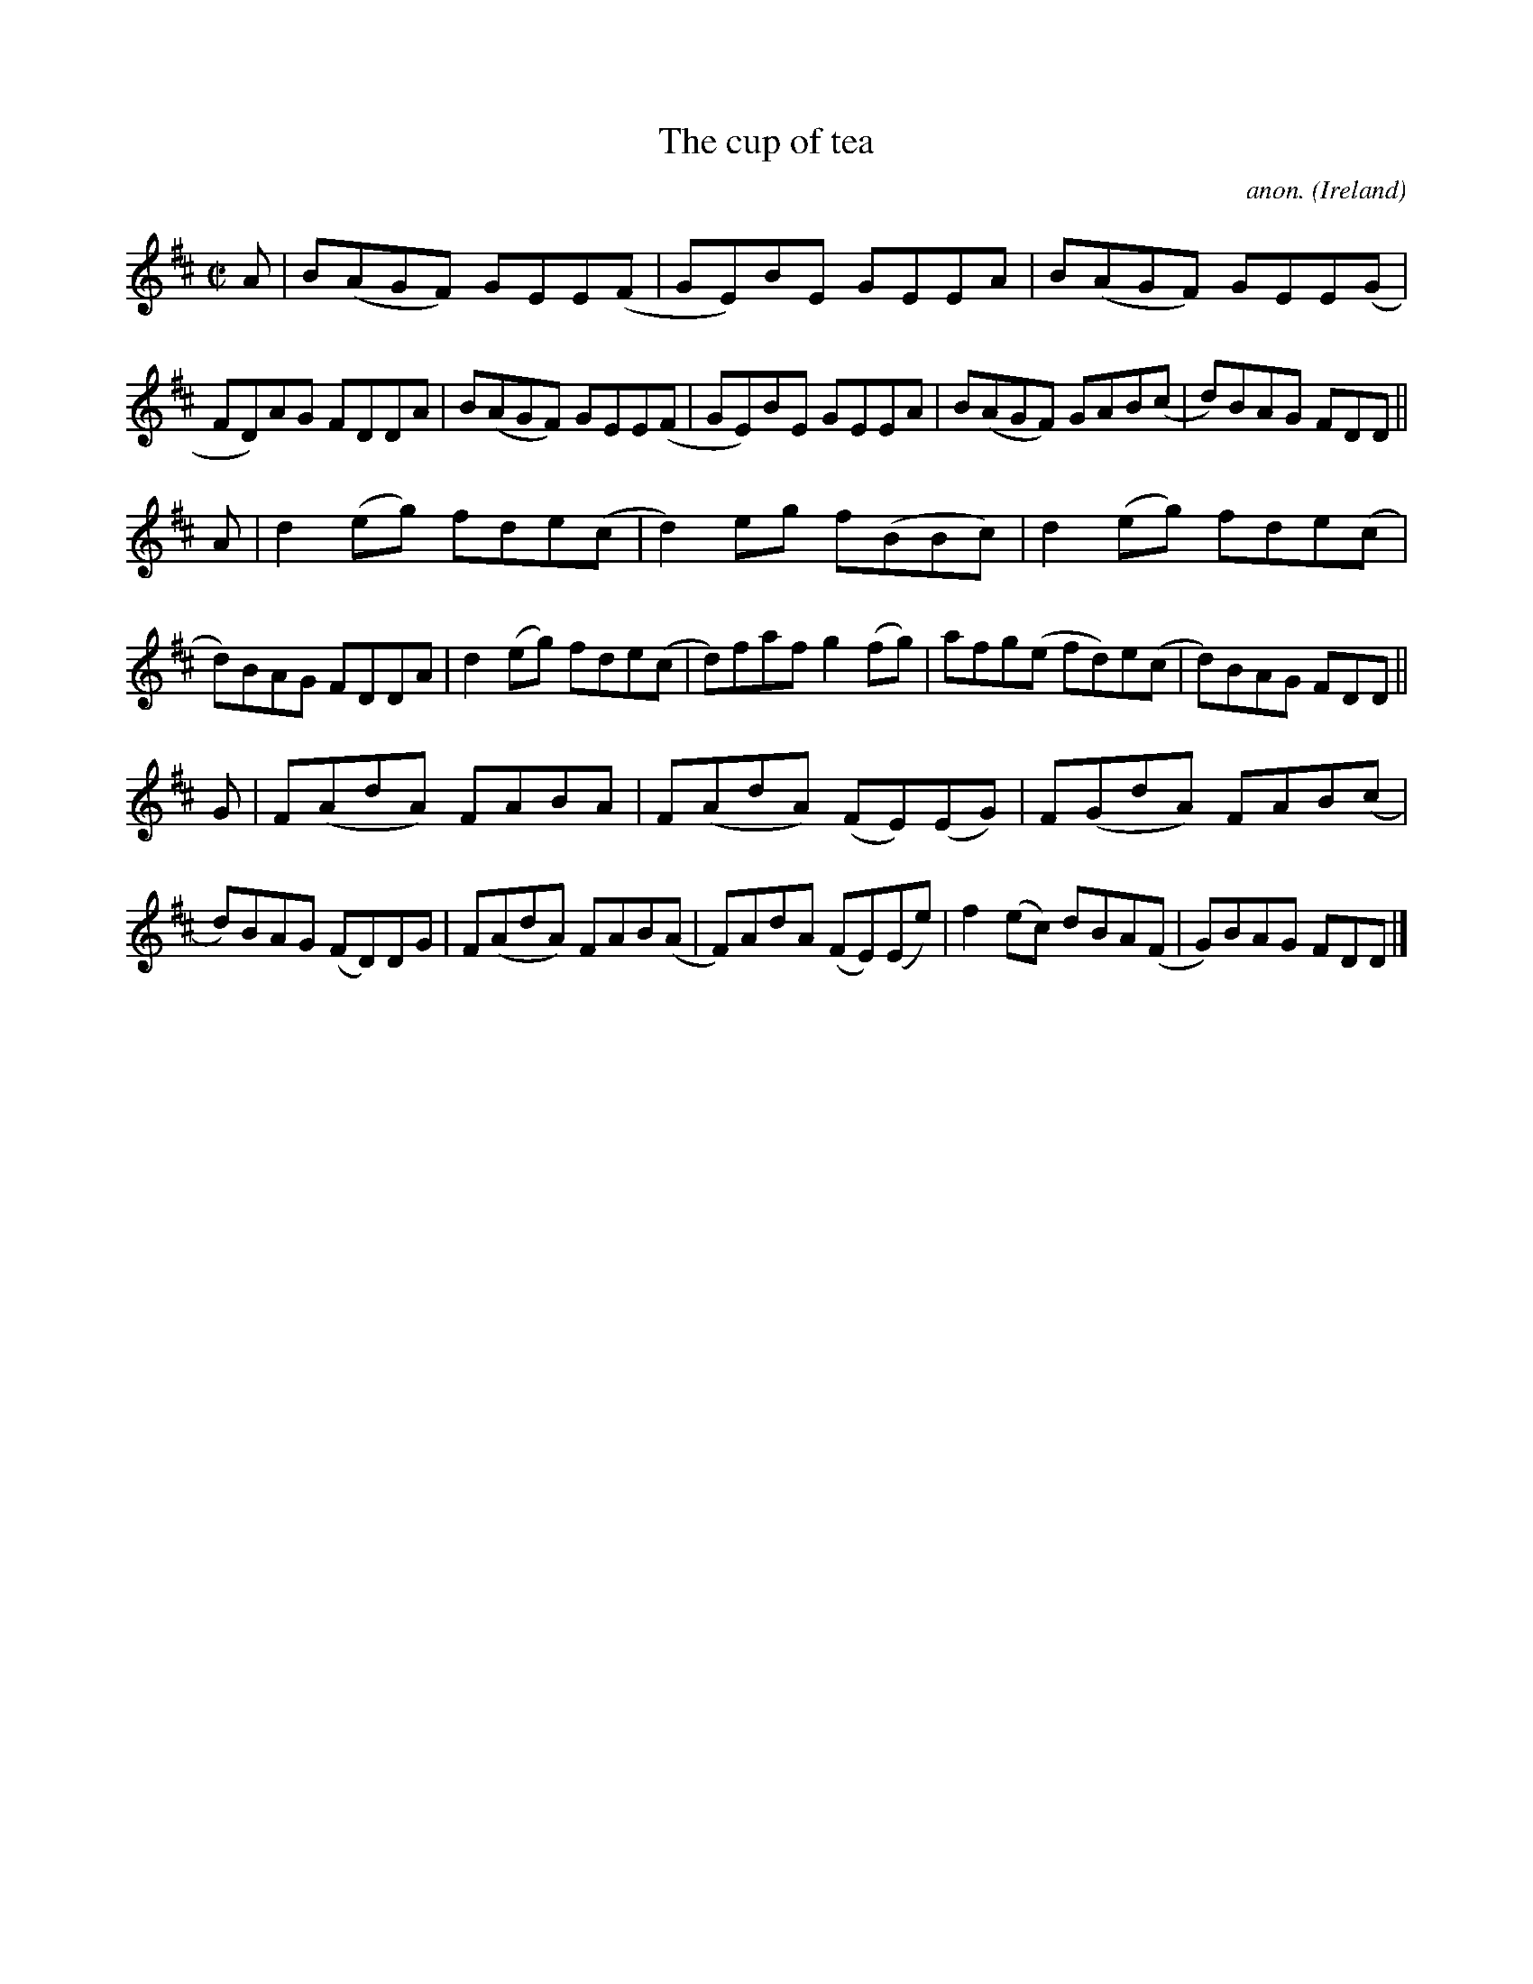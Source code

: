 X:792
T:The cup of tea
C:anon.
O:Ireland
B:Francis O'Neill: "The Dance Music of Ireland" (1907) no. 792
R:Reel
M:C|
L:1/8
K:D
A|B(AGF) GEE(F|GE)BE GEEA|B(AGF) GEE(G|FD)AG FDDA|B(AGF) GEE(F|GE)BE GEEA|B(AGF) GAB(c|d)BAG FDD||
A|d2(eg) fde(c|d2)eg f(BBc)|d2(eg) fde(c|d)BAG FDDA|d2(eg) fde(c|d)faf g2(fg)|afg(e fd)e(c|d)BAG FDD||
G|F(AdA) FABA|F(AdA) (FE)(EG)|F(GdA) FAB(c|d)BAG (FD)DG|F(AdA) FAB(A|F)AdA (FE)(Ee)|f2(ec) dBA(F|G)BAG FDD|]
